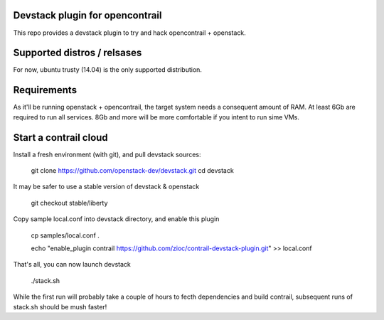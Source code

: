 Devstack plugin for opencontrail
================================

This repo provides a devstack plugin to try and hack opencontrail + openstack.

Supported distros / relsases
============================

For now, ubuntu trusty (14.04) is the only supported distribution.

Requirements
============

As it'll be running openstack + opencontrail, the target system needs a
consequent amount of RAM. At least 6Gb are required to run all services.
8Gb and more will be more comfortable if you intent to run sime VMs.

Start a contrail cloud
======================

Install a fresh environment (with git), and pull devstack sources:

    git clone https://github.com/openstack-dev/devstack.git
    cd devstack

It may be safer to use a stable version of devstack & openstack

    git checkout stable/liberty

Copy sample local.conf into devstack directory, and enable this plugin

    cp samples/local.conf .

    echo "enable_plugin contrail https://github.com/zioc/contrail-devstack-plugin.git" >> local.conf

That's all, you can now launch devstack

    ./stack.sh

While the first run will probably take a couple of hours to fecth dependencies
and build contrail, subsequent runs of stack.sh should be mush faster!
